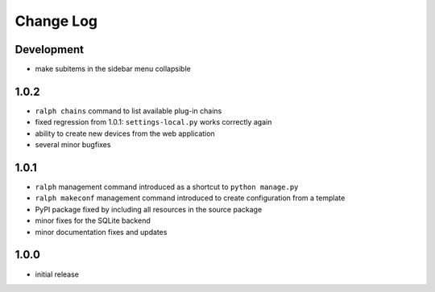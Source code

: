 Change Log
----------


Development
~~~~~~~~~~~

* make subitems in the sidebar menu collapsible


1.0.2
~~~~~

* ``ralph chains`` command to list available plug-in chains

* fixed regression from 1.0.1: ``settings-local.py`` works correctly again

* ability to create new devices from the web application

* several minor bugfixes


1.0.1
~~~~~

* ``ralph`` management command introduced as a shortcut to ``python manage.py``

* ``ralph makeconf`` management command introduced to create configuration from
  a template

* PyPI package fixed by including all resources in the source package

* minor fixes for the SQLite backend

* minor documentation fixes and updates


1.0.0
~~~~~

* initial release
